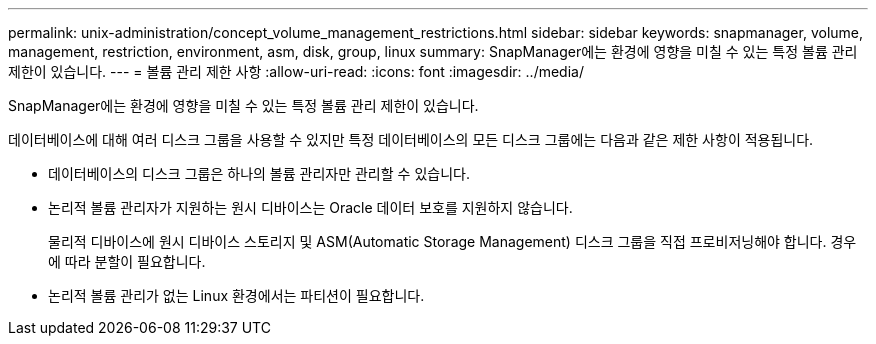 ---
permalink: unix-administration/concept_volume_management_restrictions.html 
sidebar: sidebar 
keywords: snapmanager, volume, management, restriction, environment, asm, disk, group, linux 
summary: SnapManager에는 환경에 영향을 미칠 수 있는 특정 볼륨 관리 제한이 있습니다. 
---
= 볼륨 관리 제한 사항
:allow-uri-read: 
:icons: font
:imagesdir: ../media/


[role="lead"]
SnapManager에는 환경에 영향을 미칠 수 있는 특정 볼륨 관리 제한이 있습니다.

데이터베이스에 대해 여러 디스크 그룹을 사용할 수 있지만 특정 데이터베이스의 모든 디스크 그룹에는 다음과 같은 제한 사항이 적용됩니다.

* 데이터베이스의 디스크 그룹은 하나의 볼륨 관리자만 관리할 수 있습니다.
* 논리적 볼륨 관리자가 지원하는 원시 디바이스는 Oracle 데이터 보호를 지원하지 않습니다.
+
물리적 디바이스에 원시 디바이스 스토리지 및 ASM(Automatic Storage Management) 디스크 그룹을 직접 프로비저닝해야 합니다. 경우에 따라 분할이 필요합니다.

* 논리적 볼륨 관리가 없는 Linux 환경에서는 파티션이 필요합니다.

